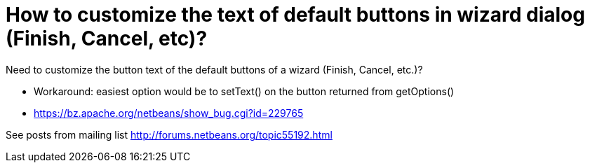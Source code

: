 // 
//     Licensed to the Apache Software Foundation (ASF) under one
//     or more contributor license agreements.  See the NOTICE file
//     distributed with this work for additional information
//     regarding copyright ownership.  The ASF licenses this file
//     to you under the Apache License, Version 2.0 (the
//     "License"); you may not use this file except in compliance
//     with the License.  You may obtain a copy of the License at
// 
//       http://www.apache.org/licenses/LICENSE-2.0
// 
//     Unless required by applicable law or agreed to in writing,
//     software distributed under the License is distributed on an
//     "AS IS" BASIS, WITHOUT WARRANTIES OR CONDITIONS OF ANY
//     KIND, either express or implied.  See the License for the
//     specific language governing permissions and limitations
//     under the License.
//

= How to customize the text of default buttons in wizard dialog (Finish, Cancel, etc)?
:jbake-type: wikidec
:jbake-tags: wiki, devfaq, needsreview
:jbake-status: published
:keywords: Apache NetBeans wiki DevFaqWizardChangeLabelsOfDefaultButtons
:description: Apache NetBeans wiki DevFaqWizardChangeLabelsOfDefaultButtons
:toc: left
:toc-title:
:syntax: true
:wikidevsection: _wizards_and_templates
:position: 6


Need to customize the button text of the default buttons of a wizard (Finish, Cancel, etc.)?

* Workaround: easiest option would be to setText() on the button returned from getOptions()
* link:https://bz.apache.org/netbeans/show_bug.cgi?id=229765[https://bz.apache.org/netbeans/show_bug.cgi?id=229765]

See posts from mailing list link:http://forums.netbeans.org/topic55192.html[http://forums.netbeans.org/topic55192.html]

////
== Apache Migration Information

The content in this page was kindly donated by Oracle Corp. to the
Apache Software Foundation.

This page was exported from link:http://wiki.netbeans.org/DevFaqWizardChangeLabelsOfDefaultButtons[http://wiki.netbeans.org/DevFaqWizardChangeLabelsOfDefaultButtons] , 
that was last modified by NetBeans user Markiewb 
on 2013-05-16T18:17:32Z.


*NOTE:* This document was automatically converted to the AsciiDoc format on 2018-02-07, and needs to be reviewed.
////